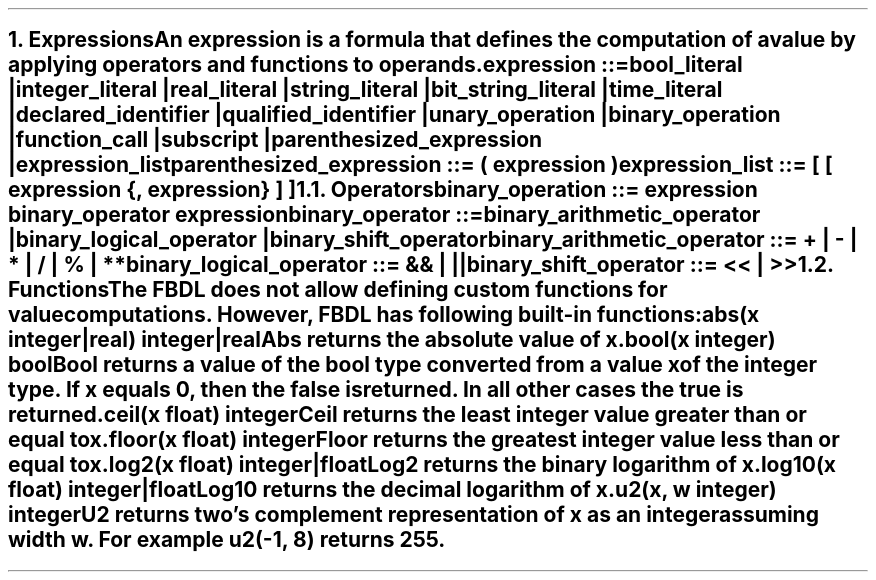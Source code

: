 .bp
.NH 1
.XN Expressions
.LP
An expression is a formula that defines the computation of a value by applying operators and functions to operands.
.
.LP
\fCexpression ::=
.br
	bool_literal |
.br
	integer_literal |
.br
	real_literal |
.br
	string_literal |
.br
	bit_string_literal |
.br
	time_literal |
.br
	declared_identifier |
.br
	qualified_identifier |
.br
	unary_operation |
.br
	binary_operation |
.br
	function_call |
.br
	subscript |
.br
	parenthesized_expression |
.br
	expression_list
\fR
.sp 0.5
\fC
parenthesized_expression ::= \f[CB](\fC expression \f[CB])\fC
\fR
.sp 0.5
\fC
expression_list ::= \f[CB][\fC [ expression {\f[CB],\fC expression} ] \f[CB]]\fC
\fR
.NH 2
.XN Operators
.LP
\fCbinary_operation ::= expression binary_operator expression\fR
.sp
\fCbinary_operator ::=
.br
	binary_arithmetic_operator |
.br
	binary_logical_operator |
.br
	binary_shift_operator
.sp
\fCbinary_arithmetic_operator ::= \f[CB]+\fC | \f[CB]-\fC | \f[CB]*\fC | \f[CB]/\fC | \f[CB]%\fC | \f[CB]**\fC
.sp
\fCbinary_logical_operator ::= \f[CB]&&\fC | \f[CB]||\fC
.sp
\fCbinary_shift_operator ::= \f[CB]<<\fC | \f[CB]>>\fR
.
.TS
tab(;) center;
c s s
c | c | c .
FBDL binary arithmetic operators
_
Token;Name;Name
_
\fC+\fR;Addition;bar
\fC-\fR;Subtraction;bar
\fC*\fR;Multiplication;bar
\fC/\fR;Division;bar
\fC%\fR;Remainder;bar
\fC**\fR;Exponentiation;bar
.TE
.TS
tab(;) center;
c s s
c | c | c .
FBDL binary logical operators
_
Token;Name;Name
_
\fC&&\fR;Short-circuiting logical AND;bar
\fC||\fR;Short-circuiting logical OR;bar
.TE
.TS
tab(;) center;
c s s
c | c | c .
FBDL binary shift operators
_
Token;Name;Name
_
\fC<<\fR;Left shift;bar
\fC>>\fR;Right shift;bar
.TE
.
.NH 2
.XN Functions
.LP
The FBDL does not allow defining custom functions for value computations.
However, FBDL has following built-in functions:
.IP "\f[CB]abs\f[CW](x integer|real) integer|real\f[]" 0.2i
Abs returns the absolute value of x.
.IP "\f[CB]bool\f[CW](x integer) bool\f[]"
Bool returns a value of the bool type converted from a value x of the integer type.
If x equals 0, then the \fCfalse\fR is returned.
In all other cases the \fCtrue\fR is returned.
.IP "\f[CB]ceil\f[CW](x float) integer\f[]"
Ceil returns the least integer value greater than or equal to x.
.IP "\f[CB]floor\f[CW](x float) integer\f[]"
Floor returns the greatest integer value less than or equal to x.
.IP "\f[CB]log2\f[CW](x float) integer|float\f[]"
Log2 returns the binary logarithm of x.
.IP "\f[CB]log10\f[CW](x float) integer|float\f[]"
Log10 returns the decimal logarithm of x.
.IP "\f[CB]u2\f[CW](x, w integer) integer\f[]"
U2 returns two's complement representation of x as an integer assuming width w.
For example \fCu2(-1, 8)\fR returns 255.
